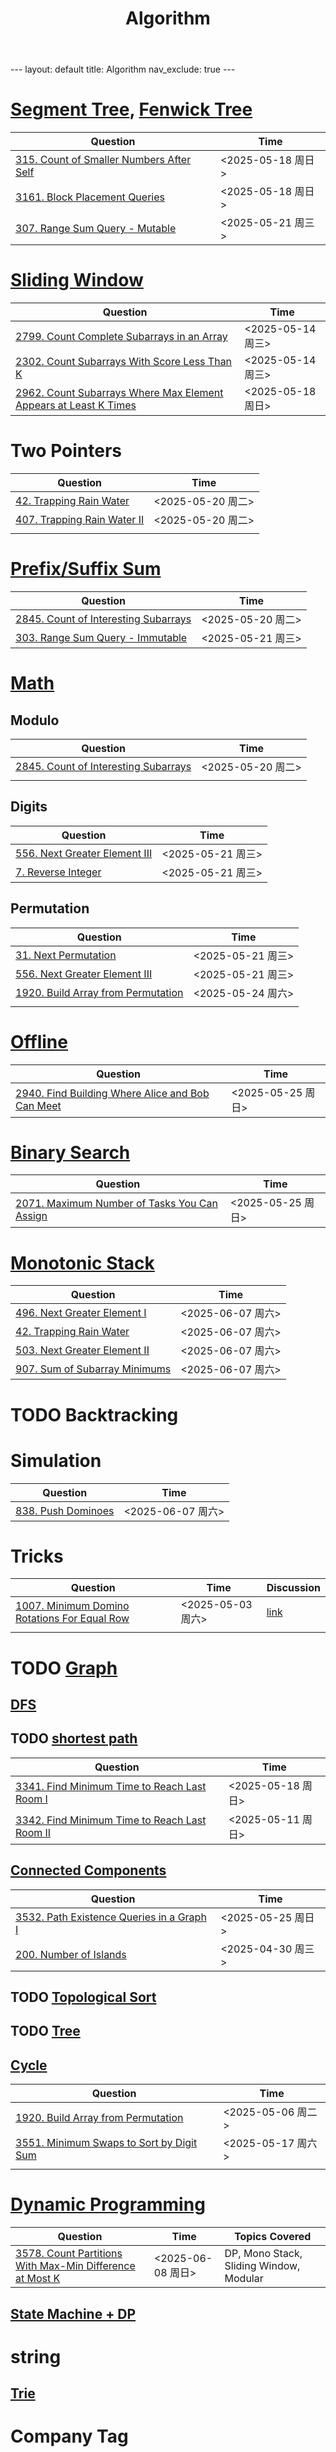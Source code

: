 #+title: Algorithm
#+STARTUP: showall indent
#+STARTUP: hidestars
#+TOC: nil  ;; Disable table of contents by default
#+OPTIONS: toc:nil  ;; Disable TOC in HTML export

#+BEGIN_EXPORT html
---
layout: default
title: Algorithm
nav_exclude: true
---
#+END_EXPORT

* [[file:segment_tree.org][Segment Tree]], [[file:fenwick_tree.org][Fenwick Tree]]
| Question                                 | Time              |
|------------------------------------------+-------------------|
| [[https://leetcode.com/problems/count-of-smaller-numbers-after-self/][315. Count of Smaller Numbers After Self]] | <2025-05-18 周日> |
| [[https://leetcode.com/problems/block-placement-queries/][3161. Block Placement Queries]]            | <2025-05-18 周日> |
| [[https://leetcode.com/problems/range-sum-query-mutable/description/][307. Range Sum Query - Mutable]]           | <2025-05-21 周三> |


* [[file:sliding_window.org][Sliding Window]]
| Question                                                         | Time              |
|------------------------------------------------------------------+-------------------|
| [[https://leetcode.com/problems/count-complete-subarrays-in-an-array/description/][2799. Count Complete Subarrays in an Array]]                       | <2025-05-14 周三> |
| [[https://leetcode.com/problems/count-subarrays-with-score-less-than-k/description/][2302. Count Subarrays With Score Less Than K]]                     | <2025-05-14 周三> |
| [[https://leetcode.com/problems/count-subarrays-where-max-element-appears-at-least-k-times/description/][2962. Count Subarrays Where Max Element Appears at Least K Times]] | <2025-05-18 周日> |

* Two Pointers
| Question                    | Time              |
|-----------------------------+-------------------|
| [[https://leetcode.com/problems/trapping-rain-water/description/][42. Trapping Rain Water]]     | <2025-05-20 周二> |
| [[https://leetcode.com/problems/trapping-rain-water-ii/description/][407. Trapping Rain Water II]] | <2025-05-20 周二> |
|                             |                   |

* [[file:prefix_suffix_sum.org][Prefix/Suffix Sum]]
| Question                             | Time              |
|--------------------------------------+-------------------|
| [[https://leetcode.com/problems/count-of-interesting-subarrays/description/][2845. Count of Interesting Subarrays]] | <2025-05-20 周二> |
| [[https://leetcode.com/problems/range-sum-query-immutable/description/][303. Range Sum Query - Immutable]]     | <2025-05-21 周三> |

* [[file:math.org][Math]]
** Modulo
| Question                             | Time              |
|--------------------------------------+-------------------|
| [[https://leetcode.com/problems/count-of-interesting-subarrays/description/][2845. Count of Interesting Subarrays]] | <2025-05-20 周二> |
|                                      |                   |
** Digits
| Question                      | Time              |
|-------------------------------+-------------------|
| [[https://leetcode.com/problems/next-greater-element-iii/description/][556. Next Greater Element III]] | <2025-05-21 周三> |
| [[https://leetcode.com/problems/reverse-integer/description/][7. Reverse Integer]]            | <2025-05-21 周三> |

** Permutation
| Question                           | Time              |
|------------------------------------+-------------------|
| [[https://leetcode.com/problems/next-permutation/description/][31. Next Permutation]]               | <2025-05-21 周三> |
| [[https://leetcode.com/problems/next-greater-element-iii/description/][556. Next Greater Element III]]      | <2025-05-21 周三> |
| [[https://leetcode.com/problems/build-array-from-permutation/description/][1920. Build Array from Permutation]] | <2025-05-24 周六> |
|                                    |                   |


* [[file:offline.org][Offline]]
| Question                                         | Time              |
|--------------------------------------------------+-------------------|
| [[https://leetcode.com/problems/find-building-where-alice-and-bob-can-meet/description/][2940. Find Building Where Alice and Bob Can Meet]] | <2025-05-25 周日> |

* [[file:binary_search.org][Binary Search]]
| Question                                     | Time              |
|----------------------------------------------+-------------------|
| [[https://leetcode.com/problems/maximum-number-of-tasks-you-can-assign/description/][2071. Maximum Number of Tasks You Can Assign]] | <2025-05-25 周日> |

* [[file:monotonic_stack.org][Monotonic Stack]]
| Question                      | Time              |
|-------------------------------+-------------------|
| [[https://leetcode.com/problems/next-greater-element-i/description/][496. Next Greater Element I]]   | <2025-06-07 周六> |
| [[https://leetcode.com/problems/trapping-rain-water/description/][42. Trapping Rain Water]]       | <2025-06-07 周六> |
| [[https://leetcode.com/problems/next-greater-element-ii/description/][503. Next Greater Element II]]  | <2025-06-07 周六> |
| [[https://leetcode.com/problems/sum-of-subarray-minimums/description/][907. Sum of Subarray Minimums]] | <2025-06-07 周六> |


* TODO Backtracking

* Simulation
| Question           | Time              |
|--------------------+-------------------|
| [[https://leetcode.com/problems/push-dominoes/description/][838. Push Dominoes]] | <2025-06-07 周六> |

* Tricks
| Question                                     | Time              | Discussion |
|----------------------------------------------+-------------------+------------|
| [[https://leetcode.com/problems/minimum-domino-rotations-for-equal-row/description/][1007. Minimum Domino Rotations For Equal Row]] | <2025-05-03 周六> | [[file:discussion/leetcode1007.org][link]]       |
|                                              |                   |            |

* TODO [[file:graph/graph.org][Graph]]
** [[file:graph/DFS.org][DFS]]
** TODO [[file:graph/shortest_path.org][shortest path]]
| Question                                      | Time              |
|-----------------------------------------------+-------------------|
| [[https://leetcode.com/problems/find-minimum-time-to-reach-last-room-i/description/][3341. Find Minimum Time to Reach Last Room I]]  | <2025-05-18 周日> |
| [[https://leetcode.com/problems/find-minimum-time-to-reach-last-room-ii/][3342. Find Minimum Time to Reach Last Room II]] | <2025-05-11 周日> |

** [[file:connected_components.org][Connected Components]]
| Question                                  | Time              |
|-------------------------------------------+-------------------|
| [[https://leetcode.com/problems/path-existence-queries-in-a-graph-i/description/][3532. Path Existence Queries in a Graph I]] | <2025-05-25 周日> |
| [[https://leetcode.com/problems/number-of-islands/description/][200. Number of Islands]]                    | <2025-04-30 周三> |


** TODO [[file:graph/topological_sort.org][Topological Sort]]
** TODO [[file:graph/tree.org][Tree]]
** [[file:graph/cycle.org][Cycle]]
| Question                                 | Time              |
|------------------------------------------+-------------------|
| [[https://leetcode.com/problems/build-array-from-permutation/description/][1920. Build Array from Permutation]]       | <2025-05-06 周二> |
| [[https://leetcode.com/problems/minimum-swaps-to-sort-by-digit-sum/description/][3551. Minimum Swaps to Sort by Digit Sum]] | <2025-05-17 周六> |
|                                          |                   |

* [[file:dp/dp.org][Dynamic Programming]]
| Question                                                 | Time              | Topics Covered                          |
|----------------------------------------------------------+-------------------+-----------------------------------------|
| [[https://leetcode.com/problems/count-partitions-with-max-min-difference-at-most-k/description/][3578. Count Partitions With Max-Min Difference at Most K]] | <2025-06-08 周日> | DP, Mono Stack, Sliding Window, Modular |

** [[file:dp/state_machine_dp.org][State Machine + DP]]



* string
** [[file:string/trie.org][Trie]]

* Company Tag
** Google
| Question                                | Time              |                    |
|-----------------------------------------+-------------------+--------------------|
| [[https://leetcode.com/problems/add-two-numbers/description/?envType=company&envId=google&favoriteSlug=google-thirty-days][2. Add Two Numbers]]                      | <2025-06-13 周五> |                    |
| [[https://leetcode.com/problems/palindrome-number/description/?envType=company&envId=google&favoriteSlug=google-thirty-days][9. Palindrome Number]]                    | <2025-06-13 周五> | Corner cases       |
| [[https://leetcode.com/problems/best-time-to-buy-and-sell-stock/description/?envType=company&envId=google&favoriteSlug=google-thirty-days][121. Best Time to Buy and Sell Stock]]    | <2025-06-13 周五> |                    |
| [[https://leetcode.com/problems/best-time-to-buy-and-sell-stock-ii/description/][122. Best Time to Buy and Sell Stock II]] | <2025-06-14 周六> | [[file:dp/state_machine_dp.org][State Machine + DP]] |
| [[https://leetcode.com/problems/maximize-subarray-gcd-score/description/][3574. Maximize Subarray GCD Score]]       | <2025-06-15 周日> |                    |
